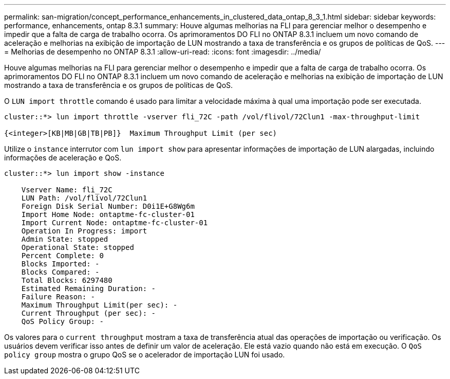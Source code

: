 ---
permalink: san-migration/concept_performance_enhancements_in_clustered_data_ontap_8_3_1.html 
sidebar: sidebar 
keywords: performance, enhancements, ontap 8.3.1 
summary: Houve algumas melhorias na FLI para gerenciar melhor o desempenho e impedir que a falta de carga de trabalho ocorra. Os aprimoramentos DO FLI no ONTAP 8.3.1 incluem um novo comando de aceleração e melhorias na exibição de importação de LUN mostrando a taxa de transferência e os grupos de políticas de QoS. 
---
= Melhorias de desempenho no ONTAP 8.3.1
:allow-uri-read: 
:icons: font
:imagesdir: ../media/


[role="lead"]
Houve algumas melhorias na FLI para gerenciar melhor o desempenho e impedir que a falta de carga de trabalho ocorra. Os aprimoramentos DO FLI no ONTAP 8.3.1 incluem um novo comando de aceleração e melhorias na exibição de importação de LUN mostrando a taxa de transferência e os grupos de políticas de QoS.

O `LUN import throttle` comando é usado para limitar a velocidade máxima à qual uma importação pode ser executada.

[listing]
----
cluster::*> lun import throttle -vserver fli_72C -path /vol/flivol/72Clun1 -max-throughput-limit

{<integer>[KB|MB|GB|TB|PB]}  Maximum Throughput Limit (per sec)
----
Utilize o `instance` interrutor com `lun import show` para apresentar informações de importação de LUN alargadas, incluindo informações de aceleração e QoS.

[listing]
----
cluster::*> lun import show -instance

    Vserver Name: fli_72C
    LUN Path: /vol/flivol/72Clun1
    Foreign Disk Serial Number: D0i1E+G8Wg6m
    Import Home Node: ontaptme-fc-cluster-01
    Import Current Node: ontaptme-fc-cluster-01
    Operation In Progress: import
    Admin State: stopped
    Operational State: stopped
    Percent Complete: 0
    Blocks Imported: -
    Blocks Compared: -
    Total Blocks: 6297480
    Estimated Remaining Duration: -
    Failure Reason: -
    Maximum Throughput Limit(per sec): -
    Current Throughput (per sec): -
    QoS Policy Group: -
----
Os valores para o `current throughput` mostram a taxa de transferência atual das operações de importação ou verificação. Os usuários devem verificar isso antes de definir um valor de aceleração. Ele está vazio quando não está em execução. O `QoS policy group` mostra o grupo QoS se o acelerador de importação LUN foi usado.

